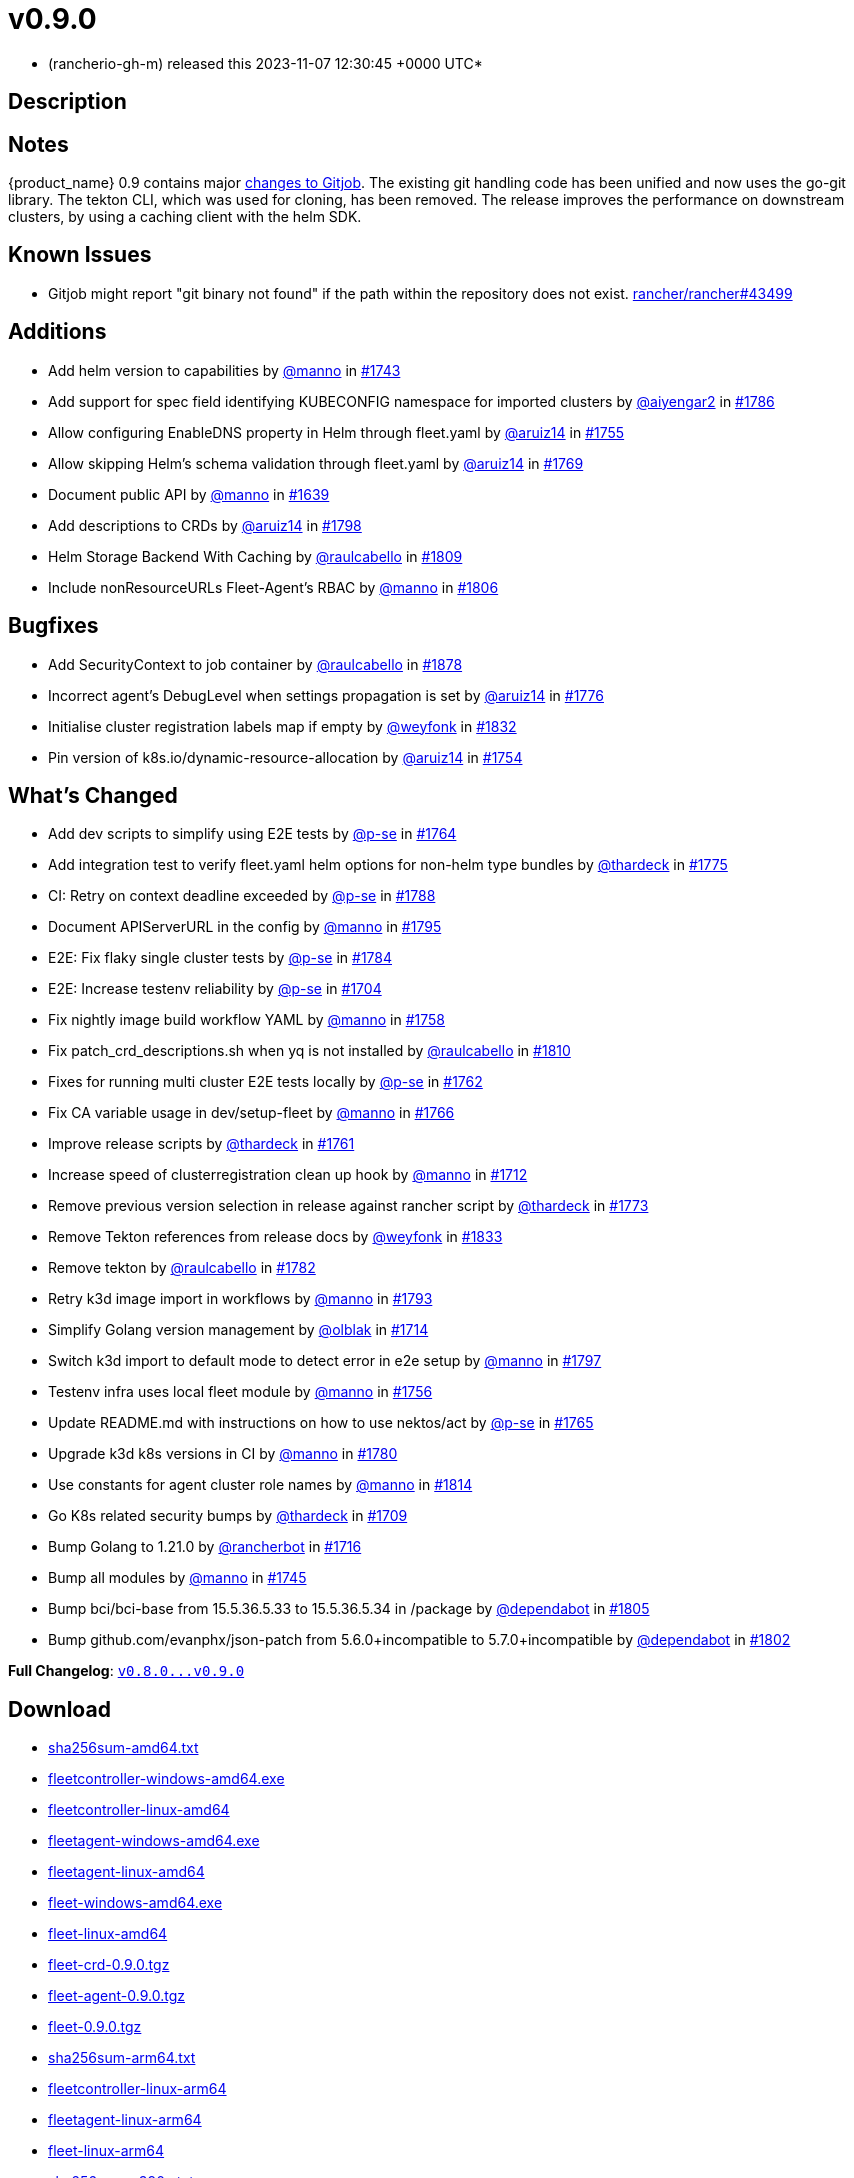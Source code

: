 = v0.9.0
:date: 2023-11-07 12:30:45 +0000 UTC

* (rancherio-gh-m) released this 2023-11-07 12:30:45 +0000 UTC*

== Description

[discrete]
== Notes

{product_name} 0.9 contains major https://github.com/rancher/gitjob/releases/tag/v0.1.96[changes to Gitjob]. The existing git handling code has been unified and now uses the go-git library. The tekton CLI, which was used for cloning, has been removed. The release improves the performance on downstream clusters, by using a caching client with the helm SDK.

[discrete]
== Known Issues

* Gitjob might report "git binary not found" if the path within the repository does not exist. https://github.com/rancher/rancher/issues/43499[rancher/rancher#43499]

[discrete]
== Additions

* Add helm version to capabilities by https://github.com/manno[@manno] in https://github.com/rancher/fleet/pull/1743[#1743]
* Add support for spec field identifying KUBECONFIG namespace for imported clusters by https://github.com/aiyengar2[@aiyengar2] in https://github.com/rancher/fleet/pull/1786[#1786]
* Allow configuring EnableDNS property in Helm through fleet.yaml by https://github.com/aruiz14[@aruiz14] in https://github.com/rancher/fleet/pull/1755[#1755]
* Allow skipping Helm's schema validation through fleet.yaml by https://github.com/aruiz14[@aruiz14] in https://github.com/rancher/fleet/pull/1769[#1769]
* Document public API by https://github.com/manno[@manno] in https://github.com/rancher/fleet/pull/1639[#1639]
* Add descriptions to CRDs by https://github.com/aruiz14[@aruiz14] in https://github.com/rancher/fleet/pull/1798[#1798]
* Helm Storage Backend With Caching by https://github.com/raulcabello[@raulcabello] in https://github.com/rancher/fleet/pull/1809[#1809]
* Include nonResourceURLs Fleet-Agent's RBAC by https://github.com/manno[@manno] in https://github.com/rancher/fleet/pull/1806[#1806]

[discrete]
== Bugfixes

* Add SecurityContext to job container by https://github.com/raulcabello[@raulcabello] in https://github.com/rancher/fleet/pull/1878[#1878]
* Incorrect agent's DebugLevel when settings propagation is set by https://github.com/aruiz14[@aruiz14] in https://github.com/rancher/fleet/pull/1776[#1776]
* Initialise cluster registration labels map if empty by https://github.com/weyfonk[@weyfonk] in https://github.com/rancher/fleet/pull/1832[#1832]
* Pin version of k8s.io/dynamic-resource-allocation by https://github.com/aruiz14[@aruiz14] in https://github.com/rancher/fleet/pull/1754[#1754]

[discrete]
== What's Changed

* Add dev scripts to simplify using E2E tests by https://github.com/p-se[@p-se] in https://github.com/rancher/fleet/pull/1764[#1764]
* Add integration test to verify fleet.yaml helm options for non-helm type bundles by https://github.com/thardeck[@thardeck] in https://github.com/rancher/fleet/pull/1775[#1775]
* CI: Retry on context deadline exceeded by https://github.com/p-se[@p-se] in https://github.com/rancher/fleet/pull/1788[#1788]
* Document APIServerURL in the config by https://github.com/manno[@manno] in https://github.com/rancher/fleet/pull/1795[#1795]
* E2E: Fix flaky single cluster tests by https://github.com/p-se[@p-se] in https://github.com/rancher/fleet/pull/1784[#1784]
* E2E: Increase testenv reliability by https://github.com/p-se[@p-se] in https://github.com/rancher/fleet/pull/1704[#1704]
* Fix nightly image build workflow YAML by https://github.com/manno[@manno] in https://github.com/rancher/fleet/pull/1758[#1758]
* Fix patch_crd_descriptions.sh when yq is not installed by https://github.com/raulcabello[@raulcabello] in https://github.com/rancher/fleet/pull/1810[#1810]
* Fixes for running multi cluster E2E tests locally by https://github.com/p-se[@p-se] in https://github.com/rancher/fleet/pull/1762[#1762]
* Fix CA variable usage in dev/setup-fleet by https://github.com/manno[@manno] in https://github.com/rancher/fleet/pull/1766[#1766]
* Improve release scripts by https://github.com/thardeck[@thardeck] in https://github.com/rancher/fleet/pull/1761[#1761]
* Increase speed of clusterregistration clean up hook by https://github.com/manno[@manno] in https://github.com/rancher/fleet/pull/1712[#1712]
* Remove previous version selection in release against rancher script by https://github.com/thardeck[@thardeck] in https://github.com/rancher/fleet/pull/1773[#1773]
* Remove Tekton references from release docs by https://github.com/weyfonk[@weyfonk] in https://github.com/rancher/fleet/pull/1833[#1833]
* Remove tekton by https://github.com/raulcabello[@raulcabello] in https://github.com/rancher/fleet/pull/1782[#1782]
* Retry k3d image import in workflows by https://github.com/manno[@manno] in https://github.com/rancher/fleet/pull/1793[#1793]
* Simplify Golang version management by https://github.com/olblak[@olblak] in https://github.com/rancher/fleet/pull/1714[#1714]
* Switch k3d import to default mode to detect error in e2e setup by https://github.com/manno[@manno] in https://github.com/rancher/fleet/pull/1797[#1797]
* Testenv infra uses local fleet module by https://github.com/manno[@manno] in https://github.com/rancher/fleet/pull/1756[#1756]
* Update README.md with instructions on how to use nektos/act by https://github.com/p-se[@p-se] in https://github.com/rancher/fleet/pull/1765[#1765]
* Upgrade k3d k8s versions in CI by https://github.com/manno[@manno] in https://github.com/rancher/fleet/pull/1780[#1780]
* Use constants for agent cluster role names by https://github.com/manno[@manno] in https://github.com/rancher/fleet/pull/1814[#1814]
* Go K8s related security bumps by https://github.com/thardeck[@thardeck] in https://github.com/rancher/fleet/pull/1709[#1709]
* Bump Golang to 1.21.0 by https://github.com/rancherbot[@rancherbot] in https://github.com/rancher/fleet/pull/1716[#1716]
* Bump all modules by https://github.com/manno[@manno] in https://github.com/rancher/fleet/pull/1745[#1745]
* Bump bci/bci-base from 15.5.36.5.33 to 15.5.36.5.34 in /package by https://github.com/dependabot[@dependabot] in https://github.com/rancher/fleet/pull/1805[#1805]
* Bump github.com/evanphx/json-patch from 5.6.0+incompatible to 5.7.0+incompatible by https://github.com/dependabot[@dependabot] in https://github.com/rancher/fleet/pull/1802[#1802]

*Full Changelog*: https://github.com/rancher/fleet/compare/v0.8.0...v0.9.0[+++<tt>+++v0.8.0\...v0.9.0+++</tt>+++]

== Download

* https://github.com/rancher/fleet/releases/download/v0.9.0/sha256sum-amd64.txt[sha256sum-amd64.txt]
* https://github.com/rancher/fleet/releases/download/v0.9.0/fleetcontroller-windows-amd64.exe[fleetcontroller-windows-amd64.exe]
* https://github.com/rancher/fleet/releases/download/v0.9.0/fleetcontroller-linux-amd64[fleetcontroller-linux-amd64]
* https://github.com/rancher/fleet/releases/download/v0.9.0/fleetagent-windows-amd64.exe[fleetagent-windows-amd64.exe]
* https://github.com/rancher/fleet/releases/download/v0.9.0/fleetagent-linux-amd64[fleetagent-linux-amd64]
* https://github.com/rancher/fleet/releases/download/v0.9.0/fleet-windows-amd64.exe[fleet-windows-amd64.exe]
* https://github.com/rancher/fleet/releases/download/v0.9.0/fleet-linux-amd64[fleet-linux-amd64]
* https://github.com/rancher/fleet/releases/download/v0.9.0/fleet-crd-0.9.0.tgz[fleet-crd-0.9.0.tgz]
* https://github.com/rancher/fleet/releases/download/v0.9.0/fleet-agent-0.9.0.tgz[fleet-agent-0.9.0.tgz]
* https://github.com/rancher/fleet/releases/download/v0.9.0/fleet-0.9.0.tgz[fleet-0.9.0.tgz]
* https://github.com/rancher/fleet/releases/download/v0.9.0/sha256sum-arm64.txt[sha256sum-arm64.txt]
* https://github.com/rancher/fleet/releases/download/v0.9.0/fleetcontroller-linux-arm64[fleetcontroller-linux-arm64]
* https://github.com/rancher/fleet/releases/download/v0.9.0/fleetagent-linux-arm64[fleetagent-linux-arm64]
* https://github.com/rancher/fleet/releases/download/v0.9.0/fleet-linux-arm64[fleet-linux-arm64]
* https://github.com/rancher/fleet/releases/download/v0.9.0/sha256sum-s390x.txt[sha256sum-s390x.txt]
* https://github.com/rancher/fleet/releases/download/v0.9.0/fleetcontroller-linux-s390x[fleetcontroller-linux-s390x]
* https://github.com/rancher/fleet/releases/download/v0.9.0/fleetagent-linux-s390x[fleetagent-linux-s390x]
* https://github.com/rancher/fleet/releases/download/v0.9.0/fleet-linux-s390x[fleet-linux-s390x]

_Information retrieved from https://github.com/rancher/fleet/releases/tag/v0.9.0[here]_
